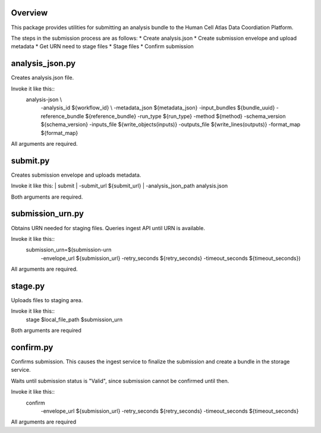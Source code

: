 Overview
========
This package provides utilities for submitting an analysis bundle to the Human Cell Atlas Data Coordiation Platform.

The steps in the submission process are as follows:
* Create analysis.json
* Create submission envelope and upload metadata
* Get URN need to stage files
* Stage files
* Confirm submission

analysis_json.py
================
Creates analysis.json file.

Invoke it like this::
    analysis-json \\
      -analysis_id ${workflow_id} \\
      -metadata_json ${metadata_json} \
      -input_bundles ${bundle_uuid} \
      -reference_bundle ${reference_bundle} \
      -run_type ${run_type} \
      -method ${method} \
      -schema_version ${schema_version} \
      -inputs_file ${write_objects(inputs)} \
      -outputs_file ${write_lines(outputs)} \
      -format_map ${format_map}

All arguments are required.

submit.py
=========
Creates submission envelope and uploads metadata.

Invoke it like this:
|    submit \  
|      -submit_url ${submit_url} \  
|      -analysis_json_path analysis.json  

Both arguments are required.

submission_urn.py
=================
Obtains URN needed for staging files. Queries ingest API until URN is available.

Invoke it like this::
    submission_urn=$(submission-urn \
      -envelope_url ${submission_url} \
      -retry_seconds ${retry_seconds} \
      -timeout_seconds ${timeout_seconds}) 

All arguments are required.

stage.py
========
Uploads files to staging area.

Invoke it like this::
    stage $local_file_path $submission_urn
Both arguments are required

confirm.py
==========
Confirms submission. This causes the ingest service to finalize the submission and create a bundle in the storage service.

Waits until submission status is "Valid", since submission cannot be confirmed until then.

Invoke it like this::
    confirm \
      -envelope_url ${submission_url} \
      -retry_seconds ${retry_seconds} \
      -timeout_seconds ${timeout_seconds}

All arguments are required
